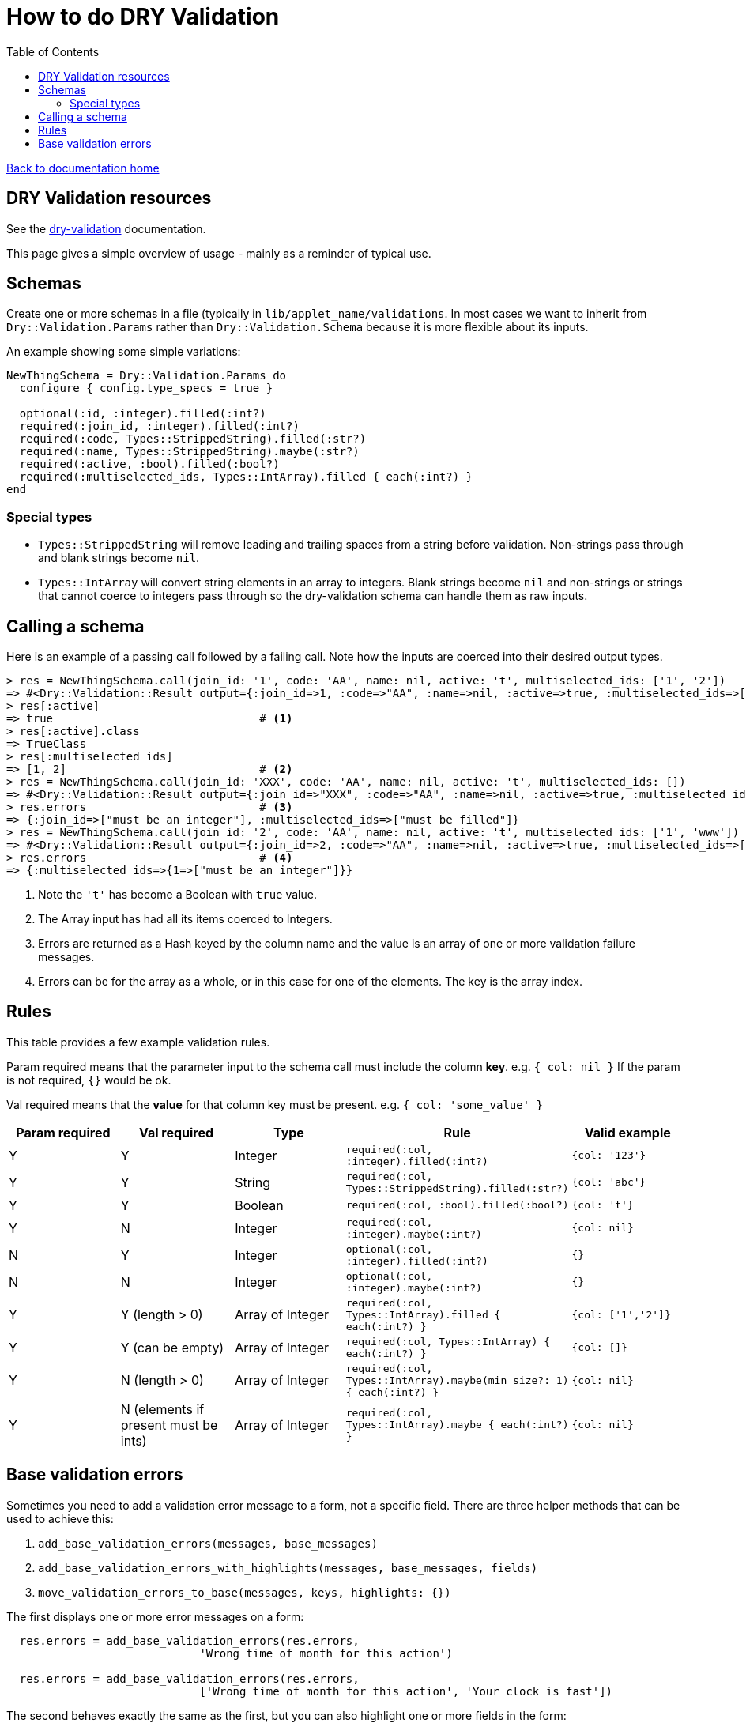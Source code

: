 = How to do DRY Validation
:toc:

link:/developer_documentation/start.adoc[Back to documentation home]

== DRY Validation resources

See the link:http://dry-rb.org/gems/dry-validation/[dry-validation] documentation.

This page gives a simple overview of usage - mainly as a reminder of typical use.

== Schemas

Create one or more schemas in a file (typically in `lib/applet_name/validations`.
In most cases we want to inherit from `Dry::Validation.Params` rather than `Dry::Validation.Schema` because it is more flexible about its inputs.

An example showing some simple variations:

[source,ruby]
----
NewThingSchema = Dry::Validation.Params do
  configure { config.type_specs = true }

  optional(:id, :integer).filled(:int?)
  required(:join_id, :integer).filled(:int?)
  required(:code, Types::StrippedString).filled(:str?)
  required(:name, Types::StrippedString).maybe(:str?)
  required(:active, :bool).filled(:bool?)
  required(:multiselected_ids, Types::IntArray).filled { each(:int?) }
end

----

=== Special types

* `Types::StrippedString` will remove leading and trailing spaces from a string before validation. Non-strings pass through and blank strings become `nil`.
* `Types::IntArray` will convert string elements in an array to integers. Blank strings become `nil` and non-strings or strings that cannot coerce to integers pass through so the dry-validation schema can handle them as raw inputs.

== Calling a schema

Here is an example of a passing call followed by a failing call. Note how the inputs are coerced into their desired output types.

[source,ruby]
----
> res = NewThingSchema.call(join_id: '1', code: 'AA', name: nil, active: 't', multiselected_ids: ['1', '2'])
=> #<Dry::Validation::Result output={:join_id=>1, :code=>"AA", :name=>nil, :active=>true, :multiselected_ids=>[1, 2]} errors={}>
> res[:active]
=> true                               # <1>
> res[:active].class
=> TrueClass
> res[:multiselected_ids]
=> [1, 2]                             # <2>
> res = NewThingSchema.call(join_id: 'XXX', code: 'AA', name: nil, active: 't', multiselected_ids: [])
=> #<Dry::Validation::Result output={:join_id=>"XXX", :code=>"AA", :name=>nil, :active=>true, :multiselected_ids=>[]} errors={:join_id=>["must be an integer"], :multiselected_ids=>["must be filled"]}>
> res.errors                          # <3>
=> {:join_id=>["must be an integer"], :multiselected_ids=>["must be filled"]}
> res = NewThingSchema.call(join_id: '2', code: 'AA', name: nil, active: 't', multiselected_ids: ['1', 'www'])
=> #<Dry::Validation::Result output={:join_id=>2, :code=>"AA", :name=>nil, :active=>true, :multiselected_ids=>[1, "www"]} errors={:multiselected_ids=>{1=>["must be an integer"]}}>
> res.errors                          # <4>
=> {:multiselected_ids=>{1=>["must be an integer"]}}
----
<1> Note the `'t'` has become a Boolean with `true` value.
<2> The Array input has had all its items coerced to Integers.
<3> Errors are returned as a Hash keyed by the column name and the value is an array of one or more validation failure messages.
<4> Errors can be for the array as a whole, or in this case for one of the elements. The key is the array index.

== Rules

This table provides a few example validation rules.

Param required means that the parameter input to the schema call must include the column *key*.
e.g. `{ col: nil }` If the param is not required, `{}` would be ok.

Val required means that the *value* for that column key must be present.
e.g. `{ col: 'some_value' }`

|===
|Param required |Val required |Type |Rule |Valid example

|Y
|Y
|Integer
|`required(:col, :integer).filled(:int?)`
|`{col: '123'}`

|Y
|Y
|String
|`required(:col, Types::StrippedString).filled(:str?)`
|`{col: 'abc'}`

|Y
|Y
|Boolean
|`required(:col, :bool).filled(:bool?)`
|`{col: 't'}`

|Y
|N
|Integer
|`required(:col, :integer).maybe(:int?)`
|`{col: nil}`

|N
|Y
|Integer
|`optional(:col, :integer).filled(:int?)`
|`{}`

|N
|N
|Integer
|`optional(:col, :integer).maybe(:int?)`
|`{}`

|Y
|Y (length > 0)
|Array of Integer
|`required(:col, Types::IntArray).filled { each(:int?) }`
|`{col: ['1','2']}`

|Y
|Y (can be empty)
|Array of Integer
|`required(:col, Types::IntArray) { each(:int?) }`
|`{col: []}`

|Y
|N (length > 0)
|Array of Integer
|`required(:col, Types::IntArray).maybe(min_size?: 1) { each(:int?) }`
|`{col: nil}`

|Y
|N (elements if present must be ints)
|Array of Integer
|`required(:col, Types::IntArray).maybe { each(:int?) }`
|`{col: nil}`

|===

== Base validation errors

Sometimes you need to add a validation error message to a form, not a specific field.
There are three helper methods that can be used to achieve this:

1. `add_base_validation_errors(messages, base_messages)`
2. `add_base_validation_errors_with_highlights(messages, base_messages, fields)`
3. `move_validation_errors_to_base(messages, keys, highlights: {})`

The first displays one or more error messages on a form:

[source,ruby]
----
  res.errors = add_base_validation_errors(res.errors,
                             'Wrong time of month for this action')

  res.errors = add_base_validation_errors(res.errors,
                             ['Wrong time of month for this action', 'Your clock is fast'])
----

The second behaves exactly the same as the first, but you can also highlight one or more fields in the form:

[source,ruby]
----
  res.errors = add_base_validation_errors_with_highlights(res.errors,
                             'This date and time combination is not allowed',
                             [:date, :time])

  res.errors = add_base_validation_errors_with_highlights(res.errors,
                             'Too much time has elapsed', :time)
----

The third takes messages that are already in the result and moves them to `:base`. You can optionally also highlight fields.

[source,ruby]
----
  res.errors = move_validation_errors_to_base(res.errors, :field1)
  # { field1: ['Not OK'] } will become { base: ['Not OK'] }

  res.errors = move_validation_errors_to_base(res.errors,
                             [:field1, :field2],
                             highlights: { field1: [:customer, :supplier] })
  # Messages for :field1 and :field2 will become base messages.
  # The customer and supplier fields will be highlighted.
----
